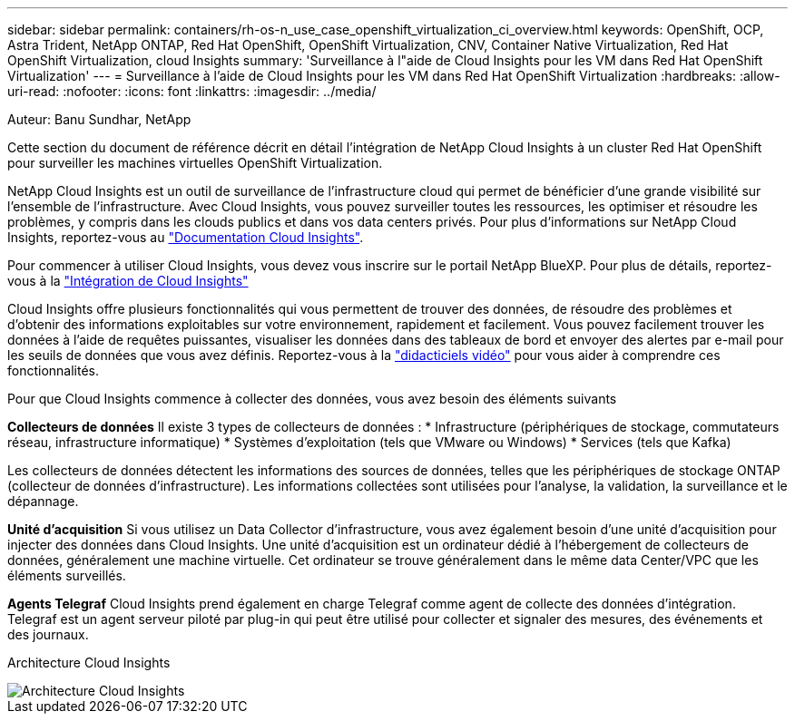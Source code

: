 ---
sidebar: sidebar 
permalink: containers/rh-os-n_use_case_openshift_virtualization_ci_overview.html 
keywords: OpenShift, OCP, Astra Trident, NetApp ONTAP, Red Hat OpenShift, OpenShift Virtualization, CNV, Container Native Virtualization, Red Hat OpenShift Virtualization, cloud Insights 
summary: 'Surveillance à l"aide de Cloud Insights pour les VM dans Red Hat OpenShift Virtualization' 
---
= Surveillance à l'aide de Cloud Insights pour les VM dans Red Hat OpenShift Virtualization
:hardbreaks:
:allow-uri-read: 
:nofooter: 
:icons: font
:linkattrs: 
:imagesdir: ../media/


Auteur: Banu Sundhar, NetApp

[role="lead"]
Cette section du document de référence décrit en détail l'intégration de NetApp Cloud Insights à un cluster Red Hat OpenShift pour surveiller les machines virtuelles OpenShift Virtualization.

NetApp Cloud Insights est un outil de surveillance de l'infrastructure cloud qui permet de bénéficier d'une grande visibilité sur l'ensemble de l'infrastructure. Avec Cloud Insights, vous pouvez surveiller toutes les ressources, les optimiser et résoudre les problèmes, y compris dans les clouds publics et dans vos data centers privés. Pour plus d'informations sur NetApp Cloud Insights, reportez-vous au https://docs.netapp.com/us-en/cloudinsights["Documentation Cloud Insights"].

Pour commencer à utiliser Cloud Insights, vous devez vous inscrire sur le portail NetApp BlueXP. Pour plus de détails, reportez-vous à la link:https://docs.netapp.com/us-en/cloudinsights/task_cloud_insights_onboarding_1.html["Intégration de Cloud Insights"]

Cloud Insights offre plusieurs fonctionnalités qui vous permettent de trouver des données, de résoudre des problèmes et d'obtenir des informations exploitables sur votre environnement, rapidement et facilement. Vous pouvez facilement trouver les données à l'aide de requêtes puissantes, visualiser les données dans des tableaux de bord et envoyer des alertes par e-mail pour les seuils de données que vous avez définis. Reportez-vous à la link:https://docs.netapp.com/us-en/cloudinsights/concept_feature_tutorials.html#introduction["didacticiels vidéo"] pour vous aider à comprendre ces fonctionnalités.

Pour que Cloud Insights commence à collecter des données, vous avez besoin des éléments suivants

**Collecteurs de données**
Il existe 3 types de collecteurs de données :
* Infrastructure (périphériques de stockage, commutateurs réseau, infrastructure informatique)
* Systèmes d'exploitation (tels que VMware ou Windows)
* Services (tels que Kafka)

Les collecteurs de données détectent les informations des sources de données, telles que les périphériques de stockage ONTAP (collecteur de données d'infrastructure). Les informations collectées sont utilisées pour l'analyse, la validation, la surveillance et le dépannage.

**Unité d'acquisition**
Si vous utilisez un Data Collector d'infrastructure, vous avez également besoin d'une unité d'acquisition pour injecter des données dans Cloud Insights. Une unité d'acquisition est un ordinateur dédié à l'hébergement de collecteurs de données, généralement une machine virtuelle. Cet ordinateur se trouve généralement dans le même data Center/VPC que les éléments surveillés.

**Agents Telegraf**
Cloud Insights prend également en charge Telegraf comme agent de collecte des données d'intégration. Telegraf est un agent serveur piloté par plug-in qui peut être utilisé pour collecter et signaler des mesures, des événements et des journaux.

Architecture Cloud Insights

image::redhat_openshift_ci_overview_image1.jpg[Architecture Cloud Insights]
